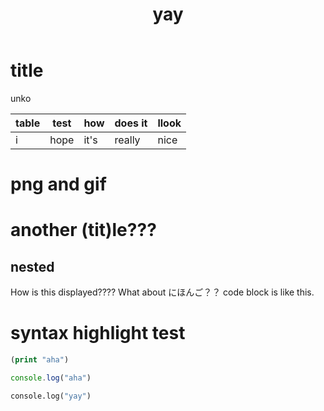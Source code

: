:PROPERTIES:
:ID:       21e8a0eb-d3bb-4291-9a12-c120a7354c02
:END:
#+title: yay
* title
unko
| table | test | how  | does it | llook |
|-------+------+------+---------+-------|
| i     | hope | it's | really  | nice  |


* png and gif
[[./4.png]]
[[./imgs/dal-damage.gif]]

* another (tit)le???
** nested
How is this displayed????
What about にほんご？？
code block is like this.

* syntax highlight test
#+begin_src emacs-lisp
(print "aha")
#+end_src

#+begin_src js
console.log("aha")
#+end_src

#+begin_src python
console.log("yay")
#+end_src

